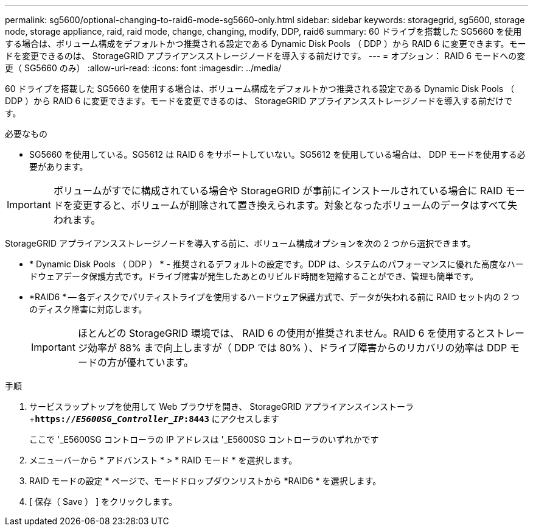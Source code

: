 ---
permalink: sg5600/optional-changing-to-raid6-mode-sg5660-only.html 
sidebar: sidebar 
keywords: storagegrid, sg5600, storage node, storage appliance, raid, raid mode, change, changing, modify, DDP, raid6 
summary: 60 ドライブを搭載した SG5660 を使用する場合は、ボリューム構成をデフォルトかつ推奨される設定である Dynamic Disk Pools （ DDP ）から RAID 6 に変更できます。モードを変更できるのは、 StorageGRID アプライアンスストレージノードを導入する前だけです。 
---
= オプション： RAID 6 モードへの変更（ SG5660 のみ）
:allow-uri-read: 
:icons: font
:imagesdir: ../media/


[role="lead"]
60 ドライブを搭載した SG5660 を使用する場合は、ボリューム構成をデフォルトかつ推奨される設定である Dynamic Disk Pools （ DDP ）から RAID 6 に変更できます。モードを変更できるのは、 StorageGRID アプライアンスストレージノードを導入する前だけです。

.必要なもの
* SG5660 を使用している。SG5612 は RAID 6 をサポートしていない。SG5612 を使用している場合は、 DDP モードを使用する必要があります。



IMPORTANT: ボリュームがすでに構成されている場合や StorageGRID が事前にインストールされている場合に RAID モードを変更すると、ボリュームが削除されて置き換えられます。対象となったボリュームのデータはすべて失われます。

StorageGRID アプライアンスストレージノードを導入する前に、ボリューム構成オプションを次の 2 つから選択できます。

* * Dynamic Disk Pools （ DDP ） * - 推奨されるデフォルトの設定です。DDP は、システムのパフォーマンスに優れた高度なハードウェアデータ保護方式です。ドライブ障害が発生したあとのリビルド時間を短縮することができ、管理も簡単です。
* *RAID6 * -- 各ディスクでパリティストライプを使用するハードウェア保護方式で、データが失われる前に RAID セット内の 2 つのディスク障害に対応します。
+

IMPORTANT: ほとんどの StorageGRID 環境では、 RAID 6 の使用が推奨されません。RAID 6 を使用するとストレージ効率が 88% まで向上しますが（ DDP では 80% ）、ドライブ障害からのリカバリの効率は DDP モードの方が優れています。



.手順
. サービスラップトップを使用して Web ブラウザを開き、 StorageGRID アプライアンスインストーラ +`*https://_E5600SG_Controller_IP_:8443*` にアクセスします
+
ここで '_E5600SG コントローラの IP アドレスは '_E5600SG コントローラのいずれかです

. メニューバーから * アドバンスト * > * RAID モード * を選択します。
. RAID モードの設定 * ページで、モードドロップダウンリストから *RAID6 * を選択します。
. [ 保存（ Save ） ] をクリックします。

